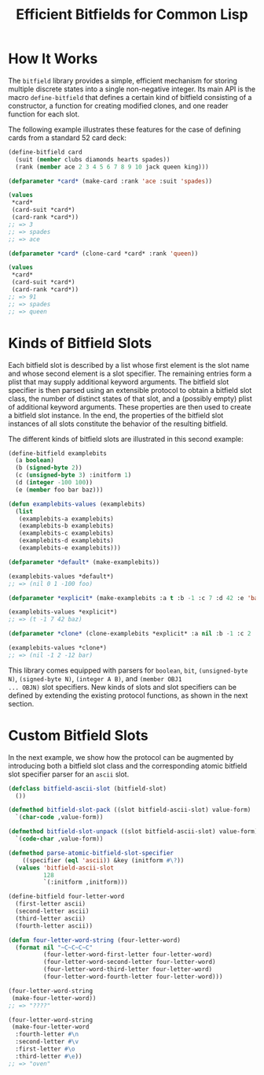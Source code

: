 #+TITLE: Efficient Bitfields for Common Lisp

* How It Works

The =bitfield= library provides a simple, efficient mechanism for storing
multiple discrete states into a single non-negative integer.  Its main API
is the macro =define-bitfield= that defines a certain kind of bitfield
consisting of a constructor, a function for creating modified clones, and
one reader function for each slot.

The following example illustrates these features for the case of defining
cards from a standard 52 card deck:

#+BEGIN_SRC lisp
(define-bitfield card
  (suit (member clubs diamonds hearts spades))
  (rank (member ace 2 3 4 5 6 7 8 9 10 jack queen king)))

(defparameter *card* (make-card :rank 'ace :suit 'spades))

(values
 ,*card*
 (card-suit *card*)
 (card-rank *card*))
;; => 3
;; => spades
;; => ace

(defparameter *card* (clone-card *card* :rank 'queen))

(values
 ,*card*
 (card-suit *card*)
 (card-rank *card*))
;; => 91
;; => spades
;; => queen
#+END_SRC

* Kinds of Bitfield Slots

Each bitfield slot is described by a list whose first element is the slot
name and whose second element is a slot specifier.  The remaining entries
form a plist that may supply additional keyword arguments.  The bitfield
slot specifier is then parsed using an extensible protocol to obtain a
bitfield slot class, the number of distinct states of that slot, and a
(possibly empty) plist of additional keyword arguments.  These properties
are then used to create a bitfield slot instance.  In the end, the
properties of the bitfield slot instances of all slots constitute the
behavior of the resulting bitfield.

The different kinds of bitfield slots are illustrated in this second
example:

#+BEGIN_SRC lisp
(define-bitfield examplebits
  (a boolean)
  (b (signed-byte 2))
  (c (unsigned-byte 3) :initform 1)
  (d (integer -100 100))
  (e (member foo bar baz)))

(defun examplebits-values (examplebits)
  (list
   (examplebits-a examplebits)
   (examplebits-b examplebits)
   (examplebits-c examplebits)
   (examplebits-d examplebits)
   (examplebits-e examplebits)))

(defparameter *default* (make-examplebits))

(examplebits-values *default*)
;; => (nil 0 1 -100 foo)

(defparameter *explicit* (make-examplebits :a t :b -1 :c 7 :d 42 :e 'baz))

(examplebits-values *explicit*)
;; => (t -1 7 42 baz)

(defparameter *clone* (clone-examplebits *explicit* :a nil :b -1 :c 2 :d -12 :e 'bar))

(examplebits-values *clone*)
;; => (nil -1 2 -12 bar)
#+END_SRC

This library comes equipped with parsers for =boolean=, =bit=,
=(unsigned-byte N)=, =(signed-byte N)=, =(integer A B)=, and =(member OBJ1
... OBJN)= slot specifiers.  New kinds of slots and slot specifiers can be
defined by extending the existing protocol functions, as shown in the next
section.

* Custom Bitfield Slots

In the next example, we show how the protocol can be augmented by
introducing both a bitfield slot class and the corresponding atomic
bitfield slot specifier parser for an =ascii= slot.

#+BEGIN_SRC lisp
(defclass bitfield-ascii-slot (bitfield-slot)
  ())

(defmethod bitfield-slot-pack ((slot bitfield-ascii-slot) value-form)
  `(char-code ,value-form))

(defmethod bitfield-slot-unpack ((slot bitfield-ascii-slot) value-form)
  `(code-char ,value-form))

(defmethod parse-atomic-bitfield-slot-specifier
    ((specifier (eql 'ascii)) &key (initform #\?))
  (values 'bitfield-ascii-slot
          128
          `(:initform ,initform)))

(define-bitfield four-letter-word
  (first-letter ascii)
  (second-letter ascii)
  (third-letter ascii)
  (fourth-letter ascii))

(defun four-letter-word-string (four-letter-word)
  (format nil "~C~C~C~C"
          (four-letter-word-first-letter four-letter-word)
          (four-letter-word-second-letter four-letter-word)
          (four-letter-word-third-letter four-letter-word)
          (four-letter-word-fourth-letter four-letter-word)))

(four-letter-word-string
 (make-four-letter-word))
;; => "????"

(four-letter-word-string
 (make-four-letter-word
  :fourth-letter #\n
  :second-letter #\v
  :first-letter #\o
  :third-letter #\e))
;; => "oven"
#+END_SRC

